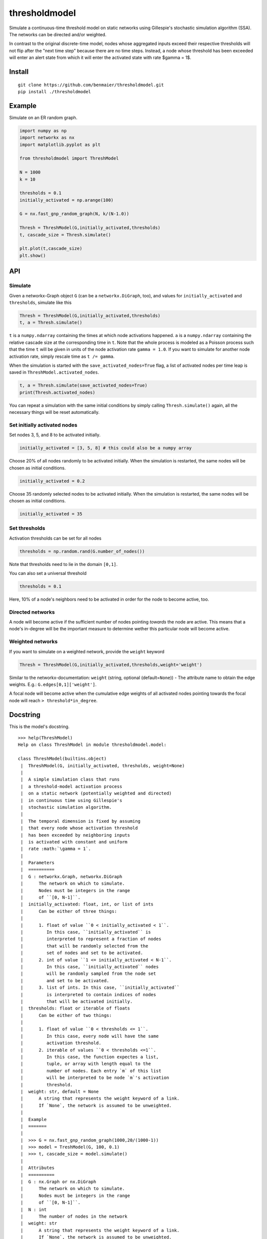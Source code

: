 thresholdmodel
==============

Simulate a continuous-time threshold model on static networks using
Gillespie's stochastic simulation algorithm (SSA). The networks can be
directed and/or weighted.

In contrast to the original discrete-time model, nodes whose aggregated
inputs exceed their respective thresholds will not flip after the "next
time step" because there are no time steps. Instead, a node whose
threshold has been exceeded will enter an alert state from which it will
enter the activated state with rate $\gamma = 1$.

Install
-------

::

   git clone https://github.com/benmaier/thresholdmodel.git
   pip install ./thresholdmodel

Example
-------

Simulate on an ER random graph.

.. code:: python

   import numpy as np
   import networkx as nx
   import matplotlib.pyplot as plt

   from thresholdmodel import ThreshModel

   N = 1000
   k = 10

   thresholds = 0.1
   initially_activated = np.arange(100)

   G = nx.fast_gnp_random_graph(N, k/(N-1.0))

   Thresh = ThreshModel(G,initially_activated,thresholds)
   t, cascade_size = Thresh.simulate()

   plt.plot(t,cascade_size)
   plt.show()

|trajectory|

API
---

Simulate
~~~~~~~~

Given a networkx-Graph object ``G`` (can be a ``networkx.DiGraph``,
too), and values for ``initially_activated`` and ``thresholds``,
simulate like this

.. code:: python

   Thresh = ThreshModel(G,initially_activated,thresholds)
   t, a = Thresh.simulate()

``t`` is a ``numpy.ndarray`` containing the times at which node
activations happened. ``a`` is a ``numpy.ndarray`` containing the
relative cascade size at the corresponding time in ``t``. Note that the
whole process is modeled as a Poisson process such that the time ``t``
will be given in units of the node activation rate ``gamma = 1.0``. If
you want to simulate for another node activation rate, simply rescale
time as ``t /= gamma``.

When the simulation is started with the ``save_activated_nodes=True``
flag, a list of activated nodes per time leap is saved in
``ThreshModel.activated_nodes``.

.. code:: python

   t, a = Thresh.simulate(save_activated_nodes=True)
   print(Thresh.activated_nodes)

You can repeat a simulation with the same initial conditions by simply
calling ``Thresh.simulate()`` again, all the necessary things will be
reset automatically.

Set initially activated nodes
~~~~~~~~~~~~~~~~~~~~~~~~~~~~~

Set nodes 3, 5, and 8 to be activated initially.

.. code:: python

   initially_activated = [3, 5, 8] # this could also be a numpy array

Choose 20% of all nodes randomly to be activated initially. When the
simulation is restarted, the same nodes will be chosen as initial
conditions.

.. code:: python

   initially_activated = 0.2

Choose 35 randomly selected nodes to be activated initially. When the
simulation is restarted, the same nodes will be chosen as initial
conditions.

.. code:: python

   initially_activated = 35

Set thresholds
~~~~~~~~~~~~~~

Activation thresholds can be set for all nodes

.. code:: python

   thresholds = np.random.rand(G.number_of_nodes()) 

Note that thresholds need to lie in the domain ``[0,1]``.

You can also set a universal threshold

.. code:: python

   thresholds = 0.1

Here, 10% of a node's neighbors need to be activated in order for the
node to become active, too.

Directed networks
~~~~~~~~~~~~~~~~~

A node will become active if the sufficient number of nodes pointing
*towards* the node are active. This means that a node's in-degree will
be the important measure to determine wether this particular node will
become active.

Weighted networks
~~~~~~~~~~~~~~~~~

If you want to simulate on a weighted network, provide the ``weight``
keyword

.. code:: python

   Thresh = ThreshModel(G,initially_activated,thresholds,weight='weight')

Similar to the networkx-documentation: ``weight`` (string, optional
(default=\ ``None``)) - The attribute name to obtain the edge weights.
E.g.: ``G.edges[0,1]['weight']``.

A focal node will become active when the cumulative edge weights of all
activated nodes pointing towards the focal node will reach
``> threshold*in_degree``.

Docstring
---------

This is the model's docstring.

::

   >>> help(ThreshModel)
   Help on class ThreshModel in module thresholdmodel.model:

   class ThreshModel(builtins.object)
    |  ThreshModel(G, initially_activated, thresholds, weight=None)
    |
    |  A simple simulation class that runs
    |  a threshold-model activation process
    |  on a static network (potentially weighted and directed)
    |  in continuous time using Gillespie's
    |  stochastic simulation algorithm.
    |
    |  The temporal dimension is fixed by assuming
    |  that every node whose activation threshold
    |  has been exceeded by neighboring inputs
    |  is activated with constant and uniform
    |  rate :math:`\gamma = 1`.
    |
    |  Parameters
    |  ==========
    |  G : networkx.Graph, networkx.DiGraph
    |      The network on which to simulate.
    |      Nodes must be integers in the range
    |      of ``[0, N-1]``.
    |  initially_activated: float, int, or list of ints
    |      Can be either of three things:
    |
    |      1. float of value ``0 < initially_activated < 1``.
    |         In this case, ``initially_activated`` is
    |         interpreted to represent a fraction of nodes
    |         that will be randomly selected from the
    |         set of nodes and set to be activated.
    |      2. int of value ``1 <= initially_activated < N-1``.
    |         In this case, ``initially_activated`` nodes
    |         will be randomly sampled from the node set
    |         and set to be activated.
    |      3. list of ints. In this case, ``initially_activated``
    |         is interpreted to contain indices of nodes
    |         that will be activated initially.
    |  thresholds: float or iterable of floats
    |      Can be either of two things:
    |
    |      1. float of value ``0 < thresholds <= 1``.
    |         In this case, every node will have the same
    |         activation threshold.
    |      2. iterable of values ``0 < thresholds <=1``.
    |         In this case, the function expectes a list,
    |         tuple, or array with length equal to the
    |         number of nodes. Each entry `m` of this list
    |         will be interpreted to be node `m`'s activation
    |         threshold.
    |  weight: str, default = None
    |      A string that represents the weight keyword of a link.
    |      If `None`, the network is assumed to be unweighted.
    |
    |  Example
    |  =======
    |
    |  >>> G = nx.fast_gnp_random_graph(1000,20/(1000-1))
    |  >>> model = TreshModel(G, 100, 0.1)
    |  >>> t, cascade_size = model.simulate()
    |
    |  Attributes
    |  ==========
    |  G : nx.Graph or nx.DiGraph
    |      The network on which to simulate.
    |      Nodes must be integers in the range
    |      of ``[0, N-1]``.
    |  N : int
    |      The number of nodes in the network
    |  weight: str
    |      A string that represents the weight keyword of a link.
    |      If `None`, the network is assumed to be unweighted.
    |  in_deg : numpy.ndarray
    |      Contains the in-degree of every node.
    |  thresholds: numpy.ndarray
    |      Each entry `m` of this array
    |      represents node `m`'s activation
    |      threshold.
    |  initially_activated: numpy.ndarray
    |      Each entry of this array contains
    |      a node that will be activated initially.
    |  time: numpy.ndarray
    |      Contains every time point at which a node was
    |      activates (after ``simulation()`` was called).
    |      The temporal dimension is given by assuming
    |      that every node whose activation threshold
    |      has been exceeded by activation inputs
    |      is activated with constant and uniform
    |      rate :math:`\gamma = 1`.
    |  cascade_size: numpy.ndarray
    |      The relative size of the activation cascade
    |      at the corrsponding time value in ``time``
    |      (relative to the size of the node set).
    |      Only available after ``simulation()`` was called.
    |  activated_nodes: list
    |      A list of lists.
    |      Each entry contains a list of integers representing
    |      the nodes that have been activated
    |      at the corrsponding time value in ``time``.
    |      Each list entry will contain only a single node
    |      for every other time than the initial time.
    |      Only available after ``simulation()`` was called.
    |
    |  Methods defined here:
    |
    |  __init__(self, G, initially_activated, thresholds, weight=None)
    |      Initialize self.  See help(type(self)) for accurate signature.
    |
    |  reset(self)
    |      Reset the simulation.
    |
    |  set_initially_activated(self, initially_activated)
    |      Set the process's initial activation state.
    |
    |      Parameters
    |      ==========
    |      initially_activated: float, int, or list of ints
    |          Can be either of three things:
    |
    |          1. float of value ``0 < initially_activated < 1``.
    |             In this case, ``initially_activated`` is
    |             interpreted to represent a fraction of nodes
    |             that will be randomly selected from the
    |             set of nodes and set to be activated.
    |          2. int of value ``1 <= initially_activated < N-1``.
    |             In this case, ``initially_activated`` nodes
    |             will be randomly sampled from the node set
    |             and set to be activated.
    |          3. list of ints. In this case, ``initially_activated``
    |             is interpreted to contain indices of nodes
    |             that will be activated initially.
    |
    |  set_thresholds(self, thresholds)
    |      Set node activation thresholds.
    |
    |      Parameters
    |      ==========
    |      thresholds: float or iterable of floats
    |          Can be either of two things:
    |
    |          1. float of value ``0 < thresholds <= 1``.
    |             In this case, every node will have the same
    |             activation threshold.
    |          2. iterable of values ``0 < thresholds <=1``.
    |             In this case, the function expectes a list,
    |             tuple, or array with length equal to the
    |             number of nodes. Each entry `m` of this list
    |             will be interpreted to be node `m`'s activation
    |             threshold.
    |
    |  simulate(self, save_activated_nodes=False)
    |      Simulate until all nodes that can be activated
    |      have been activated.
    |
    |      Parameters
    |      ==========
    |      save_activated_nodes: bool, default = False
    |          If ``True``, write a list of activated nodes
    |          to the class attribute ``activated_nodes``
    |          every time an activation event happens.
    |          Such a list will contain only a single node
    |          for every other time than the initial time.
    |
    |      Returns
    |      =======
    |      time : numpy.ndarray
    |          Time points at which nodes were activated.
    |      cascade_size : numpy.ndarray
    |          The relative size of the activation cascade
    |          at the corrsponding time value in ``time``
    |          (relative to the size of the node set).

.. |trajectory| image:: https://github.com/benmaier/thresholdmodel/raw/master/sandbox/cascade_trajectory.png
